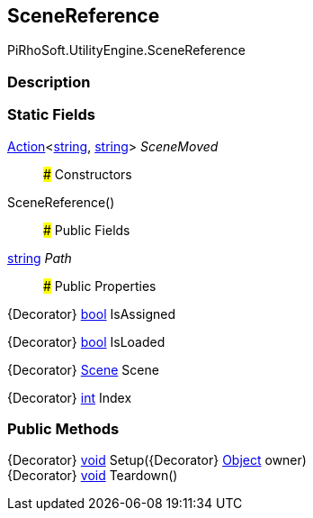 [#engine/scene-reference]

## SceneReference

PiRhoSoft.UtilityEngine.SceneReference

### Description

### Static Fields

https://docs.microsoft.com/en-us/dotnet/api/System.Action`2[Action^]<https://docs.microsoft.com/en-us/dotnet/api/System.String[string^], https://docs.microsoft.com/en-us/dotnet/api/System.String[string^]> _SceneMoved_::

### Constructors

SceneReference()::

### Public Fields

https://docs.microsoft.com/en-us/dotnet/api/System.String[string^] _Path_::

### Public Properties

{Decorator} https://docs.microsoft.com/en-us/dotnet/api/System.Boolean[bool^] IsAssigned

{Decorator} https://docs.microsoft.com/en-us/dotnet/api/System.Boolean[bool^] IsLoaded

{Decorator} https://docs.unity3d.com/ScriptReference/Scene.html[Scene^] Scene

{Decorator} https://docs.microsoft.com/en-us/dotnet/api/System.Int32[int^] Index

### Public Methods

{Decorator} https://docs.microsoft.com/en-us/dotnet/api/System.Void[void^] Setup({Decorator} https://docs.unity3d.com/ScriptReference/Object.html[Object^] owner)::

{Decorator} https://docs.microsoft.com/en-us/dotnet/api/System.Void[void^] Teardown()::